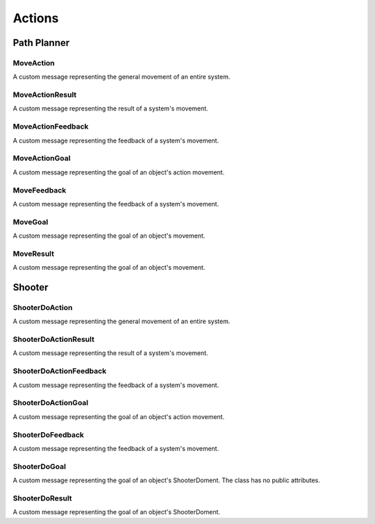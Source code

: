 Actions
-------

Path Planner
^^^^^^^^^^^^

MoveAction
~~~~~~~~~~

.. attributetable:: navigator_path_planner.msg.MoveAction

.. class:: navigator_path_planner.msg.MoveAction

    A custom message representing the general movement of an entire system.

    .. attribute:: action_goal

        The goal for an action's movement.

        :type: MoveActionGoal

    .. attribute:: action_result

        The result of a move action's result.

        :type: MoveActionResult

    .. attribute:: action_feedback

        The feedback for an action movement.

        :type: MoveActionFeedback

MoveActionResult
~~~~~~~~~~~~~~~~
.. attributetable:: navigator_path_planner.msg.MoveActionResult

.. class:: navigator_path_planner.msg.MoveActionResult

    A custom message representing the result of a system's movement.

    .. attribute:: header

        The header for the message.

        :type: Header

    .. attribute:: status

        The status of the system in its movement.

        :type: GoalStatus

    .. attribute:: result

        The result of the movement

        :type: MoveResult

MoveActionFeedback
~~~~~~~~~~~~~~~~~~
.. attributetable:: navigator_path_planner.msg.MoveActionFeedback

.. class:: navigator_path_planner.msg.MoveActionFeedback

    A custom message representing the feedback of a system's movement.

    .. attribute:: header

        The header for the message.

        :type: Header

    .. attribute:: status

        The status of the system in its movement.

        :type: GoalStatus

    .. attribute:: feedback

        The feedback of the movement.

        :type: MoveFeedback

MoveActionGoal
~~~~~~~~~~~~~~
.. attributetable:: navigator_path_planner.msg.MoveActionGoal

.. class:: navigator_path_planner.msg.MoveActionGoal

    A custom message representing the goal of an object's action movement.

    .. attribute:: header

        The header for the message.

        :type: Header

    .. attribute:: goal_id

        The ID of the goal.

        :type: GoalID

    .. attribute:: goal

        The goal to move to.

        :type: MoveGoal

MoveFeedback
~~~~~~~~~~~~~~~~~~
.. attributetable:: navigator_path_planner.msg.MoveFeedback

.. class:: navigator_path_planner.msg.MoveFeedback

    A custom message representing the feedback of a system's movement.

    .. attribute:: behavior

        A description of the behavior.

        :type: str

    .. attribute:: tree_size

        The size of the lqRRT tree.

        :type: int

    .. attribute:: tracking

        ???

        :type: bool

    .. attribute:: distance

        ???

        :type: List[float]

    .. attribute:: time_till_next_branch

        ???

        :type: float

MoveGoal
~~~~~~~~
.. attributetable:: navigator_path_planner.msg.MoveGoal

.. class:: navigator_path_planner.msg.MoveGoal

    A custom message representing the goal of an object's movement.

    .. attribute:: HOLD

        A constant string representing to hold the object's movement. Actually
        equally to ``hold``.

        :type: str

    .. attribute:: DRIVE

        A constant string representing to using driving movement. Actually
        equally to ``drive``.

        :type: str

    .. attribute:: DRIVE_SMOOTH

        A constant string representing to using a smooth driving movement. Actually
        equally to ``drive!``.

        :type: str

    .. attribute:: SKID

        A constant string representing a skidding movement. Actually
        equally to ``skid``.

        :type: str

    .. attribute:: SPIRAL

        A constant string representing a spiral movement. Actually
        equally to ``spiral``.

        :type: str

    .. attribute:: BYPASS

        A constant string representing a spiral movement. Actually
        equally to ``bypass``.

        :type: str

    .. attribute:: move_type

        The type of movement desired, often one of the values above.

        :type: str

    .. attribute:: goal

        The goal to move to.

        :type: Pose

    .. attribute:: focus

        The focal point.

        :type: Point

    .. attribute:: initial_plan_time

        The initial time at which the movement was planned.

        :type: float

    .. attribute:: blind

        ???

        :type: bool

    .. attribute:: speed_factor

        ???

        :type: List[float]

MoveResult
~~~~~~~~~~
.. attributetable:: navigator_path_planner.msg.MoveResult

.. class:: navigator_path_planner.msg.MoveResult

    A custom message representing the goal of an object's movement.

    .. attribute:: failure_reason

        The reason for the movement failing, if any.

        :type: str

Shooter
^^^^^^^

ShooterDoAction
~~~~~~~~~~~~~~~

.. attributetable:: navigator_msgs.msg.ShooterDoAction

.. class:: navigator_msgs.msg.ShooterDoAction

    A custom message representing the general movement of an entire system.

    .. attribute:: action_goal

        The goal for an action's movement.

        :type: ShooterDoActionGoal

    .. attribute:: action_result

        The result of a move action's result.

        :type: ShooterDoActionResult

    .. attribute:: action_feedback

        The feedback for an action movement.

        :type: ShooterDoActionFeedback

ShooterDoActionResult
~~~~~~~~~~~~~~~~~~~~~

.. attributetable:: navigator_msgs.msg.ShooterDoActionResult

.. class:: navigator_msgs.msg.ShooterDoActionResult

    A custom message representing the result of a system's movement.

    .. attribute:: header

        The header for the message.

        :type: Header

    .. attribute:: status

        The status of the system in its movement.

        :type: GoalStatus

    .. attribute:: result

        The result of the movement

        :type: ShooterDoResult

ShooterDoActionFeedback
~~~~~~~~~~~~~~~~~~~~~~~

.. attributetable:: navigator_msgs.msg.ShooterDoActionFeedback

.. class:: navigator_msgs.msg.ShooterDoActionFeedback

    A custom message representing the feedback of a system's movement.

    .. attribute:: header

        The header for the message.

        :type: Header

    .. attribute:: status

        The status of the system in its movement.

        :type: GoalStatus

    .. attribute:: feedback

        The feedback of the movement.

        :type: ShooterDoFeedback

ShooterDoActionGoal
~~~~~~~~~~~~~~~~~~~

.. attributetable:: navigator_msgs.msg.ShooterDoActionGoal

.. class:: navigator_msgs.msg.ShooterDoActionGoal

    A custom message representing the goal of an object's action movement.

    .. attribute:: header

        The header for the message.

        :type: Header

    .. attribute:: goal_id

        The ID of the goal.

        :type: GoalID

    .. attribute:: goal

        The goal to move to.

        :type: ShooterDoGoal

ShooterDoFeedback
~~~~~~~~~~~~~~~~~
.. attributetable:: navigator_msgs.msg.ShooterDoFeedback

.. class:: navigator_msgs.msg.ShooterDoFeedback

    A custom message representing the feedback of a system's movement.

    .. attribute:: time_remaining

        The amount of time remaining.

        :type: rospy.Duration

ShooterDoGoal
~~~~~~~~~~~~~
.. attributetable:: navigator_msgs.msg.ShooterDoGoal

.. class:: navigator_msgs.msg.ShooterDoGoal

    A custom message representing the goal of an object's ShooterDoment. The class
    has no public attributes.

ShooterDoResult
~~~~~~~~~~~~~~~
.. attributetable:: navigator_msgs.msg.ShooterDoResult

.. class:: navigator_msgs.msg.ShooterDoResult

    A custom message representing the goal of an object's ShooterDoment.

    .. attribute:: ALREADY_RUNNING

        A constant string value to enumerate an error that the shooter is already running.
        Constant value set to the name of the variable.

        :type: str

    .. attribute:: NOT_LOADED

        A constant string value to enumerate an error that the shooter is not loaded.
        Constant value set to the name of the variable.

        :type: str

    .. attribute:: ALREADY_LOADAED

        A constant string value to enumerate an error that the shooter is already loaded.
        Constant value set to the name of the variable.

        :type: str

    .. attribute:: MANUAL_CONTROL_USED

        A constant string value to enumerate an error that the shooter is being controlled manually.
        Constant value set to the name of the variable.

        :type: str

    .. attribute:: KILLED

        A constant string value to enumerate an error that the shooter process was killed.
        Constant value set to the name of the variable.

        :type: str

    .. attribute:: success

        A constant string value to enumerate an error that the shooter process was successful.

        :type: bool

    .. attribute:: error

        If success was not had, then what went wrong.

        :type: str
